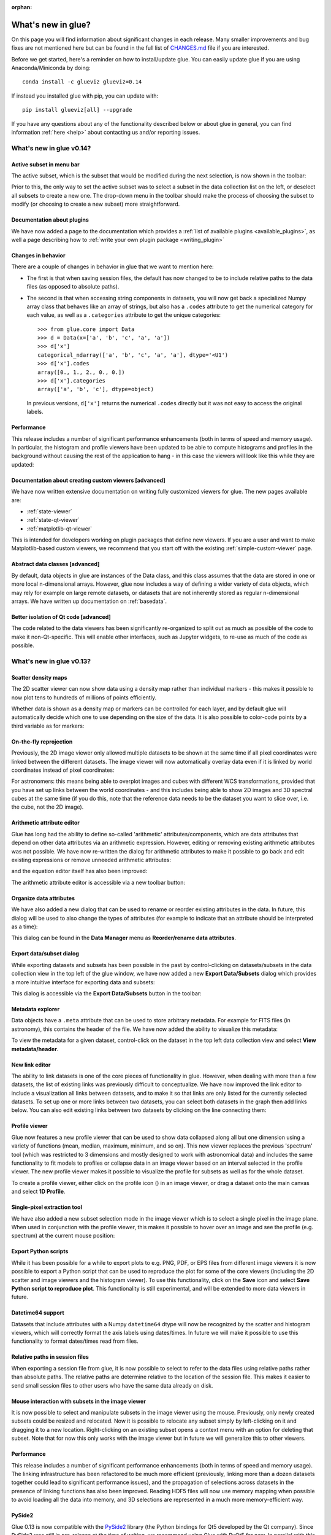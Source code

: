 :orphan:

.. _whatsnew:

*******************
What's new in glue?
*******************

On this page you will find information about significant changes in each
release. Many smaller improvements and bug fixes are not mentioned here but can be
found in the full list of `CHANGES.md
<https://github.com/glue-viz/glue/blob/master/CHANGES.md>`_ file if you are
interested.

Before we get started, here's a reminder on how to install/update glue. You can
easily update glue if you are using Anaconda/Miniconda by doing::

    conda install -c glueviz glueviz=0.14

If instead you installed glue with pip, you can update with::

    pip install glueviz[all] --upgrade

If you have any questions about any of the functionality described below or
about glue in general, you can find information :ref:`here
<help>` about contacting us and/or
reporting issues.

.. _whatsnew_014:

What's new in glue v0.14?
=========================

Active subset in menu bar
-------------------------

The active subset, which is the subset that would be modified during the next
selection, is now shown in the toolbar:

.. image:: images/v0.14/active_subset.png
   :align: center
   :width: 500

Prior to this, the only way to set the active subset was to select a subset
in the data collection list on the left, or deselect all subsets to create a new
one. The drop-down menu in the toolbar should make the process of choosing the
subset to modify (or choosing to create a new subset) more straightforward.

Documentation about plugins
---------------------------

We have now added a page to the documentation which provides a :ref:`list of
available plugins <available_plugins>`, as well a page describing how to
:ref:`write your own plugin package <writing_plugin>`

Changes in behavior
-------------------

There are a couple of changes in behavior in glue that we want to mention here:

* The first is that when saving session files, the default has now changed to
  be to include relative paths to the data files (as opposed to absolute paths).

* The second is that when accessing string components in datasets, you will
  now get back a specialized Numpy array class that behaves like an array of
  strings, but also has a ``.codes`` attribute to get the numerical category for
  each value, as well as a ``.categories`` attribute to get the unique
  categories::

    >>> from glue.core import Data
    >>> d = Data(x=['a', 'b', 'c', 'a', 'a'])
    >>> d['x']
    categorical_ndarray(['a', 'b', 'c', 'a', 'a'], dtype='<U1')
    >>> d['x'].codes
    array([0., 1., 2., 0., 0.])
    >>> d['x'].categories
    array(['a', 'b', 'c'], dtype=object)

  In previous versions, ``d['x']`` returns the numerical ``.codes`` directly
  but it was not easy to access the original labels.

Performance
-----------

This release includes a number of significant performance enhancements (both
in terms of speed and memory usage). In particular, the histogram and profile
viewers have been updated to be able to compute histograms and profiles in the
background without causing the rest of the application to hang - in this case
the viewers will look like this while they are updated:

.. image:: images/v0.14/computing.png
   :align: center
   :width: 500

Documentation about creating custom viewers [advanced]
------------------------------------------------------

We have now written extensive documentation on writing fully customized
viewers for glue. The new pages available are:

* :ref:`state-viewer`
* :ref:`state-qt-viewer`
* :ref:`matplotlib-qt-viewer`

This is intended for developers working on plugin packages that define new
viewers. If you are a user and want to make Matplotlib-based custom viewers,
we recommend that you start off with the existing :ref:`simple-custom-viewer`
page.

Abstract data classes [advanced]
--------------------------------

By default, data objects in glue are instances of the Data class, and this class
assumes that the data are stored in one or more local n-dimensional arrays.
However, glue now includes a way of defining a wider variety of data objects,
which may rely for example on large remote datasets, or datasets that are not
inherently stored as regular n-dimensional arrays. We have written up
documentation on :ref:`basedata`.

Better isolation of Qt code [advanced]
--------------------------------------

The code related to the data viewers has been significantly re-organized to
split out as much as possible of the code to make it non-Qt-specific. This will
enable other interfaces, such as Jupyter widgets, to re-use as much of the code
as possible.

.. _whatsnew_013:

What's new in glue v0.13?
=========================

Scatter density maps
--------------------

The 2D scatter viewer can now show data using a density map rather than individual
markers - this makes it possible to now plot tens to hundreds of millions of
points efficiently.

.. image:: images/v0.13/scatter_density.png
   :align: center
   :width: 500

Whether data is shown as a density map or markers can be controlled for each
layer, and by default glue will automatically decide which one to use depending
on the size of the data. It is also possible to color-code points by a third
variable as for markers:

.. image:: images/v0.13/scatter_density_color.png
   :align: center
   :width: 500

On-the-fly reprojection
-----------------------

Previously, the 2D image viewer only allowed multiple datasets to be shown at
the same time if all pixel coordinates were linked between the different
datasets. The image viewer will now automatically overlay data even if it is
linked by world coordinates instead of pixel coordinates:

.. image:: images/v0.13/reprojection.jpg
   :align: center
   :width: 500

For astronomers: this means being able to overplot images and cubes with
different WCS transformations, provided that you have set up links between the
world coordinates - and this includes being able to show 2D images and 3D
spectral cubes at the same time (if you do this, note that the reference data
needs to be the dataset you want to slice over, i.e. the cube, not the 2D image).

Arithmetic attribute editor
---------------------------

Glue has long had the ability to define so-called 'arithmetic'
attributes/components, which are data attributes that depend on other data
attributes via an arithmetic expression. However, editing or removing existing
arithmetic attributes was not possible. We have now re-written the dialog for
arithmetic attributes to make it possible to go back and edit existing
expressions or remove unneeded arithmetic attributes:

.. image:: images/v0.13/arithmetic_main.png
   :align: center
   :width: 400

and the equation editor itself has also been improved:

.. image:: images/v0.13/arithmetic_equation.png
   :align: center
   :width: 400

The arithmetic attribute editor is accessible via a new toolbar button:

.. image:: images/v0.13/arithmetic_button.png
   :align: center
   :width: 300

Organize data attributes
------------------------

We have also added a new dialog that can be used to rename or reorder existing
attributes in the data. In future, this dialog will be used to also change the
types of attributes (for example to indicate that an attribute should be
interpreted as a time):

.. image:: images/v0.13/organize_components.png
   :align: center
   :width: 400

This dialog can be found in the **Data Manager** menu as **Reorder/rename data
attributes**.

Export data/subset dialog
-------------------------

While exporting datasets and subsets has been possible in the past by
control-clicking on datasets/subsets in the data collection view in the top left
of the glue window, we have now added a new **Export Data/Subsets** dialog which
provides a more intuitive interface for exporting data and subsets:

.. image:: images/v0.13/export_data.png
   :align: center
   :width: 350

This dialog is accessible via the **Export Data/Subsets** button in the toolbar:

.. image:: images/v0.13/export_data_button.png
   :align: center
   :width: 180

Metadata explorer
-----------------

Data objects have a ``.meta`` attribute that can be used to store arbitrary
metadata. For example for FITS files (in astronomy), this contains the header of
the file. We have now added the ability to visualize this metadata:

.. image:: images/v0.13/metadata.png
   :align: center
   :width: 350

To view the metadata for a given dataset, control-click on the dataset in the
top left data collection view and select **View metadata/header**.

New link editor
---------------

The ability to link datasets is one of the core pieces of functionality in glue.
However, when dealing with more than a few datasets, the list of existing links
was previously difficult to conceptualize. We have now improved the link editor
to include a visualization all links between datasets, and to make it so that
links are only listed for the currently selected datasets. To set up one or more
links between two datasets, you can select both datasets in the graph then add
links below. You can also edit existing links between two datasets by clicking
on the line connecting them:

.. image:: images/v0.13/link_editor.png
   :align: center
   :width: 600

Profile viewer
--------------

Glue now features a new profile viewer that can be used to show data collapsed
along all but one dimension using a variety of functions (mean, median, maximum,
minimum, and so on). This new viewer replaces the previous 'spectrum' tool
(which was restricted to 3 dimensions and mostly designed to work with
astronomical data) and includes the same functionality to fit models to profiles
or collapse data in an image viewer based on an interval selected in the profile
viewer. The new profile viewer makes it possible to visualize the profile for
subsets as well as for the whole dataset.

.. image:: images/v0.13/profile_with_image.png
   :align: center
   :width: 600

To create a profile viewer, either click on the profile icon (|profile_icon|) in
an image viewer, or drag a dataset onto the main canvas and select **1D
Profile**.

.. |profile_icon| image:: images/v0.13/profile_icon.png

Single-pixel extraction tool
----------------------------

We have also added a new subset selection mode in the image viewer which is to
select a single pixel in the image plane. When used in conjunction with the
profile viewer, this makes it possible to hover over an image and see the
profile (e.g. spectrum) at the current mouse position:

.. image:: images/v0.13/profile_single_pixel.png
   :align: center
   :width: 600

Export Python scripts
---------------------

While it has been possible for a while to export plots to e.g. PNG, PDF, or EPS
files from different image viewers it is now possible to export a Python script
that can be used to reproduce the plot for some of the core viewers (including
the 2D scatter and image viewers and the histogram viewer). To use this
functionality, click on the **Save** icon and select **Save Python script to
reproduce plot**. This functionality is still experimental, and will be extended
to more data viewers in future.

Datetime64 support
------------------

Datasets that include attributes with a Numpy ``datetime64`` dtype will now
be recognized by the scatter and histogram viewers, which will correctly format
the axis labels using dates/times. In future we will make it possible to use
this functionality to format dates/times read from files.

Relative paths in session files
-------------------------------

When exporting a session file from glue, it is now possible to select to refer
to the data files using relative paths rather than absolute paths. The relative
paths are determine relative to the location of the session file. This makes it
easier to send small session files to other users who have the same data already
on disk.

Mouse interaction with subsets in the image viewer
--------------------------------------------------

It is now possible to select and manipulate subsets in the image viewer using
the mouse. Previously, only newly created subsets could be resized and
relocated. Now it is possible to relocate any subset simply by left-clicking on
it and dragging it to a new location. Right-clicking on an existing subset opens
a context menu with an option for deleting that subset. Note that for now this
only works with the image viewer but in future we will generalize this to other
viewers.

Performance
-----------

This release includes a number of significant performance enhancements (both
in terms of speed and memory usage). The linking infrastructure has been
refactored to be much more efficient (previously, linking more than a dozen
datasets together could lead to significant performance issues), and the
propagation of selections across datasets in the presence of linking functions
has also been improved. Reading HDF5 files will now use memory mapping when
possible to avoid loading all the data into memory, and 3D selections are
represented in a much more memory-efficient way.

PySide2
-------

Glue 0.13 is now compatible with the `PySide2
<https://wiki.qt.io/Qt_for_Python>`_ library (the Python bindings for Qt5
developed by the Qt company). Since PySide2 was still in pre-release at the time
of writing, we recommend using Glue with PyQt5 for now. In parallel with this,
support for PyQt4 and PySide has now been removed from glue.

.. _whatsnew_012:

What's new in glue v0.12?
=========================

Improved 2D scatter viewer
--------------------------

It is now possible to show arrows/vectors in the **2D Scatter** viewer:

.. image:: images/v0.12/vectors.png
   :align: center
   :width: 600

To use this, see the new **Vectors** tab below the layer list when using the 2D
Scatter viewer. In addition, we have made a number of improvements to the user
interface of this viewer to make it easier to enable/disable different
visualizations (markers, lines, errorbars, and vectors).

User interface improvements
---------------------------

We have made a number of improvements to the user interface and general
usability. In particular, selecting disabled layers in a viewer will now give a
clear explanation that the layer is disabled and will give possible causes,
rather than relying solely on visual cues (such as graying out a layer).

Custom startup actions
----------------------

It is now possible to define custom startup actions to execute when glue starts
up by writing simple Python functions in a config.py file or in plugin packages.
Startup actions are executed once glue is open and any data provided on the
command-line (if any) has been opened. Find out more about :ref:`writing custom
startup actions <custom_startup>`.

Custom data/subset actions
--------------------------

It is now possible to specify custom actions that can be accessed by
right/control-clicking  on a dataset or subset, using :ref:`the new
@layer_action <custom-actions>` decorator. The following screenshot shows
an example of a custom action added by a user to smooth data in a particular
way:

.. image:: images/v0.12/smooth.png
   :align: center
   :width: 400

Experimental SAMP plugin
------------------------

A number of Astronomy applications including `TOPCAT
<http://www.star.bris.ac.uk/~mbt/topcat/>`_, `Aladin
<https://aladin.u-strasbg.fr>`_, `DS9 <http://ds9.si.edu/site/Home.html>`_,
`WorldWideTelescope <http://worldwidetelescope.org/webclient>`_ and more support a
message-passing system that allows data and subsets to be exchanged between
applications. We have now developed a plugin that adds SAMP capabilities to
glue. To try this out, you will need to install the `glue-samp
<https://github.com/glue-viz/glue-samp>`_ package, using::

    conda install -c glueviz glue-samp

if you use conda, or::

    pip install glue-samp

otherwise. To use this, once inside glue, go to the **Plugins** menu, then
select **Open SAMP plugin**. The window that open will provide information on
using this plugin. Note however that this plugin is experimental and is still
missing a number of features. In addition, SAMP implementation in other
applications is sometimes buggy, so you may encounter issues unrelated to glue.

Improved performance in 3D viewers
----------------------------------

The **3D Volume Rendering** is now significantly faster for large datasets. In
particular, the resolution of the rendering is now reduced when rotating or
zooming, and we have made it so that the viewer is now much more efficient in
terms of memory.

Experimental fixed layout/dashboards [advanced]
-----------------------------------------------

By default, glue uses a free-form canvas to contain viewers, which gives you the
ability to arrange the data viewers in any way you like. However, for certain
applications, it can be helpful to defined tabs that contain data viewers in a
predefined layout. :ref:`This is now possible <custom_fixed_layout>`, although note
that this is still an experimental feature and requires some knowledge of how to
set up Qt widgets. In future, we will make it possible to define layouts in a
more intuitive way.

Full list of Changes
--------------------

In addition to the above features, a number of bugs has been fixed since the
last release, and a few other small features have been added. A full list of
changes can be found in the
`CHANGES.md <https://github.com/glue-viz/glue/blob/master/CHANGES.md>`_ file

What's new in glue v0.11?
=========================

The v0.11 release of glue includes a number of exciting new features and
improvements, so let's take a look at what's new!

New Slack community
-------------------

We have now set up Slack for any glue help/discussions, and we encourage you to
sign up! You will need to first get an account `here
<https://glueviz-slack-invite.herokuapp.com>`_ after which you will be able to
sign in to https://glueviz.slack.com.

Improved interface
------------------

The main interface of the application has been improved, and now features a
toolbar at the top with quick access to common functionality, as well as a
clearer link to the error console (which replaces the square in the bottom right
of the interface).

.. image:: images/v0.11/application_ui.jpg
   :align: center
   :width: 900

We've also done a lot of work to improve the layout of many of the option
widgets, fixing font sizes, and so on. We hope you like the updated interface!

New built-in viewers
--------------------

The built-in histogram, scatter, and image viewers have now been completely
re-written and now include new functionality. For example, the scatter viewer
now includes the ability to color-code or resize points based on another
attribute (this was previously possible in the 3D scatter viewer only):

.. image:: images/v0.11/scatter_color_size.jpg
   :align: center
   :width: 700

The scatter viewer now also includes the ability to show symmetric error bars in
the x and/or y direction.

.. image:: images/v0.11/scatter_error.jpg
   :align: center
   :width: 700

Finally, this viewer also allows you to plot the data using a continuous line
rather than individual points.

The image viewer has also seen an overhaul - the main change in user experience
is that multi-color images are now made via layers instead of using a special
RGB mode, and any number of images can be combined using an arbitrary number of
colormaps or colors, rather than being restricted to RGB colors:

.. image:: images/v0.11/image_rgb.jpg
   :align: center
   :width: 700

Subset mask importers and exporters
-----------------------------------

While it was already possible to export data subsets as actual subsets of the
data, it is now possible to import and export the boolean masks for subsets.
At the moment, there is only built-in support for importing/exporting from
FITS files, but defining new importers/exporters can easily be done, as
described in :ref:`custom_subset_mask_importer` and
:ref:`custom_subset_mask_exporter`. In future, we will add built-in support
for a wider range of file formats.

Performance improvements
------------------------

This release includes a number of significant performance improvements. For
example, there should now no longer be any delays when setting up links, and
selections should propagate between viewers more efficiently.

Experimental WorldWide Telescope plugin
---------------------------------------

We have developed a plugin that provides a `WorldWide Telescope (WWT)
<http://worldwidetelescope.org/webclient/>`_ viewer inside glue:

.. image:: images/v0.11/plugin_wwt.jpg
   :align: center
   :width: 900

To use this viewer, you
will need to install the `glue-wwt <https://github.com/glue-viz/glue-wwt>`_
plugin, using::

    conda install -c glueviz glue-wwt

if you use conda, or::

    pip install glue-wwt

otherwise. This viewer is experimental and is still missing a number of
features. For example, it can only be used to show datasets that have RA/Dec
columns (not other types of coordinates). Please report any issues or feature
requests `here <https://github.com/glue-viz/glue-wwt/issues>`__. If you would be
interested in contributing to or help maintaining this plugin, we would also
love to hear from you! (see :ref:`here <help>` for different ways of getting in
touch).

Experimental geospatial plugin
------------------------------

We have started to develop a plugin which aims to collect functionality relevant
to the analysis of geospatial data. For now, the plugin provides a data factory
that uses the `rasterio <https://github.com/mapbox/rasterio>`_ package to read
geospatial raster data. This includes reading in the coordinate system and
showing longitude/latitude lines in image viewers, and also allows
longitude/latitude scatter data to be overplotted:

.. image:: images/v0.11/plugin_geospatial.jpg
   :align: center
   :width: 700

To use this, you will need to install the `glue-geospatial
<https://github.com/glue-viz/glue-geospatial>`_ plugin, using::

    conda install -c glueviz glue-geospatial

if you use conda, or::

    pip install glue-geospatial

otherwise.

This plugin is experimental, and if you run into any issues or would like to see
new features, please open an issue `here
<https://github.com/glue-viz/glue-geospatial>`__. If you would be interested in
contributing to or help maintaining this plugin, we would also love to hear from
you! (see :ref:`here <help>` for different ways of getting in touch).

Backward-incompatible changes
-----------------------------

If you programmatically create viewers from Python scripts, if you currently set
attributes on viewers, you will need to update this code if using the built-in
histogram, scatter, or image viewers.

The main change is that the viewer classes have been renamed as follows:

* ``ScatterWidget`` is now ``ScatterViewer``
* ``ImageWidget`` is now ``ImageViewer``
* ``HistogramWidget`` is now ``HistogramViewer``
* ``TableWidget`` is now ``TableViewer``

In addition, attributes related to the visualization are no longer set directly
on the viewer object but instead using a ``state`` attribute on the viewers. For
example to set the ``x`` attribute on the scatter plot viewer, you should set::

    >>> viewer.state.x_att = ...

instead of::

    >>> viewer.xatt = ...

The motivation for this change is that the ``state`` object is a new object that
represents the state of the viewer in a GUI-framework-independent way, and is a
cleaner way to encapsulate all the information needed to control the
visualization. See the :ref:`programmatic` section for more details.

New conda glueviz channel
-------------------------

We now provide our own conda channel called ``glueviz`` (rather than using
conda-forge), which should help alleviate installation issues some users have
reported in the past. This channel contains the stable versions of glue and
various plugin packages.

Note that it is also possible to install the latest developer version from the
``glueviz/label/dev`` channel, though be aware that while you will get the
latest cutting-edge features, you may also be more prone to bugs/breakage.

Full list of Changes
--------------------

In addition to the above features, a number of bugs has been fixed since the
last release, and a few other small features have been added. A full list of
changes can be found in the
`CHANGES.md <https://github.com/glue-viz/glue/blob/master/CHANGES.md>`_ file

.. _whatsnew_010:

What's new in glue v0.10?
=========================

Improved linking dialog
-----------------------

The data linking dialog has been redesigned and improved:

.. image:: images/v0.10/link_window.png
   :align: center
   :width: 900

In particular, it is now clear in the list of links which components correspond
to which datasets. This also fixes previous undesirable behaviors such as
components changing names when using the identity link, and such as components
being shown alphabetically instead of in their original native order (which has
now been fixed). Linking functions can also be grouped by categories.

New data/subset exporters
-------------------------

It is now possible to easily export datasets and subsets by right-clicking (or
control-clicking) on them and selecting **Export Data** or **Export Subsets**.

.. image:: ../customizing_guide/images/export_data.png
   :align: center
   :width: 450

Custom data/subset exporters can be easily be defined by users - see
:ref:`custom_data_exporter` for more details. Currently only a small number of
formats are supported by default but this will be expanded in future.

Performance improvements
------------------------

Performance has been significantly improved (in some cases by factors of 10-100)
for cases where 2D datasets were linked with 3D or higher-dimensional datasets,
and selections were made in 2D.

Ginga plugin now moved to a separate package
--------------------------------------------

The plugin that allows `ginga <https://ejeschke.github.io/ginga/>`_ viewers to
be used inside glue has been moved to a new package,
`glue-ginga <https://pypi.org/project/glue-ginga/0.1>`_. To install
this plugin, simply do::

    pip install glue-ginga

Compatibility with PyQt5 and Matplotlib 2.x
-------------------------------------------

Glue and the 3D viewers are now fully compatible with PyQt5 and Matplotlib 2.x,
which together provide sharper plots on high DPI (e.g. retina) displays.

Creating subset states for categorical components [advanced]
------------------------------------------------------------

For users who like to create subsets programmatically or in the built-in
IPython console, it is now possible to create subset states for categorical
components using e.g.::

    d.id['source'] == 'name'

Subsets now share more attributes with parent Data objects [advanced]
---------------------------------------------------------------------

:class:`~glue.core.subset.Subset` objects now have properties such as
``components``, ``visible_components``, ``ndim``, ``shape``, and more which are
inherited from parent datasets.

Full list of Changes
--------------------

In addition to the above features, a number of bugs has been fixed since the
last release, and a few other small features have been added. A full list of
changes can be found in the
`CHANGES.md <https://github.com/glue-viz/glue/blob/master/CHANGES.md>`_ file

.. _whatsnew_09:

What's new in glue v0.9?
========================

New table viewer
----------------

Glue now includes a table viewer for data with 1-dimensional components (such as
tables). The table viewer highlights selections made in other viewers, and
also allows selections to be made in the viewer:

.. image:: images/v0.9/table_viewer.png
   :align: center
   :width: 847

To make a selection in the table, either select an existing subset in the **Data
Collection** panel in the top left if you want to modify a subset, or make sure
no subset is selected to make a new subset (as in other viewers), then
click the button on the left in the table viewer toolbar, select rows you want
to include in the subset, and press enter to validate the selection. You can
also combine this with the usual logical selections ('and', 'or', etc.) from
glue to modify existing subsets by adding/removing rows.

Improvements to 3D viewers
--------------------------

There have been a number of improvements to the 3D viewers provided by the
`glue-vispy-viewers <https://pypi.org/project/glue-vispy-viewers/>`_ package
(now automatically installed with glue).

.. image:: images/v0.9/3d_viewers.png
   :align: center
   :width: 731

The main changes are:

* The axes now include ticks, tick labels, and axis labels. For volume
  renderings, the values are the pixel coordinates for now, but in future we
  will allow the world coordinates to be shown.

* Catalogs/tables can now be overplotted on top of volume renderings, as for the
  2-d image viewer. To use this, you will first need to make sure that you link
  three components of the catalog/table to the three **world** coordinates of
  the cube shown in the volume rendering, then drag the catalog/table dataset
  onto the volume rendering. By selecting the layer corresponding to the
  catalog, you can then change the appearance of the markers.

* There is now an option in the bottom left options panel to remove data that
  falls outside the coordinate axes box. This can be used for both the scatter
  viewer and volume rendering viewer.

* There is also now an option to show the data in its original aspect ratio,
  assuming that the voxels are cubes. By default, the 3D viewers stretch the
  data so that it fills a cube.

* It is now possible to visualize datasets of any dimensionality in the scatter
  plot viewer - however, note that this viewer currently becomes slow above
  a million points.

Improved plot.ly exporter
-------------------------

Glue has included the ability to export plots to the `plot.ly <https://plot.ly>`_
service for a few versions now, but there was no way to control the privacy
level of the resulting plots. When exporting to plotly, you will now be
presented with a window that allows much finer control over the export:

.. image:: images/v0.9/plotly_exporter.png
   :align: center
   :width: 514

World coordinates in slices
---------------------------

When viewing 3+ dimensional data in the image viewer, if the data has a
world coordinate system defined, the coordinates can now be shown in the
image slicers:

.. image:: images/v0.9/world_slicing.png
   :align: center
   :width: 288

If the world coordinate system is not linearly related to the pixel slices,
a warning will be shown to indicate that the world coordinates are measured
along a line that goes down the center of the cube.

Improvements to Astronomy-specific functionality
------------------------------------------------

If you have the `spectral-cube <https://spectral-cube.readthedocs.io>`__ package
installed, glue can now use this to read in spectral cubes in FITS format. To
use this, you will need to go through the **Open Data Set** menu item and
explicitly select **FITS Spectral Cube** from the list:

.. image:: images/v0.9/spectral_cube_import.png
   :align: center
   :width: 288

We haven't enable this by default at this time because this modifies the order
of the axes, and splits the Stokes components into glue data components, which
may not always be desirable.

In addition, units are now properly read from FITS and VO tables, and are
shown in the table viewer. In future, we will also show the units in the
different viewers.

Finally, a new linking function is now available to link celestial Galactic
coordinates to 3D Galactocentric coordinates.

Improvements to ``join_on_key`` [advanced]
------------------------------------------

The :meth:`~glue.core.data.Data.join_on_key` method can be used for advanced
linking scenarios - for instance linking datasets by e.g. an ID in two different
datasets. In this version, we have added some advanced possibilities, for
example linking by combinations of keys, as well as allowing one-to-many and
many-to-one linking. For more information, see the documentation for
:meth:`~glue.core.data.Data.join_on_key`.

This functionality is still experimental, and we will provide in future a window
in the graphical user interface to explain and make it easy for users to set up
these kinds of links.

Data updating [advanced]
------------------------

A new method, :meth:`~glue.core.data.Data.update_values_from_data` has been
added to allow values in datasets to be updated based on another dataset. This
allows users to open a dataset, create different viewers, make selections,
and then load a more recent version of the dataset and update the values,
keeping all the viewers open.

Infrastructure changes [advanced]
---------------------------------

The code to handle toolbars in viewers has now been completely refactored, and
it is much easier for people developing their own viewers to define toolbars
and tools for their viewers. A new page, :ref:`Custom tools for viewers and
custom toolbars <custom-toolbars>`, has been added to the documentation to show
how to use this functionality.

We have now also switched from using the ``glue.external.qt`` module to the
`QtPy <https://pypi.org/project/QtPy>`__ package for supporting different
Python Qt wrappers (PyQt4 and 5, as well as PySide). See :ref:`qtpy` for more
information.

Full list of Changes
--------------------

In addition to the above features, a number of bugs has been fixed since the
last release, and a few other small features have been added. A full list of
changes can be found in the
`CHANGES.md <https://github.com/glue-viz/glue/blob/master/CHANGES.md>`_ file

.. _whatsnew_08:

What's new in Glue v0.8?
========================

Playback controls for image slicing
-----------------------------------

When using the image viewer to view datasets with more than two dimensions, the
sliders snow include playback controls that you can use to animate the slicing.

.. image:: cube_playback_controls.png
   :align: center

By clicking multiple times on the play forward or play back button (the buttons
on either side of the stop button), you can speed up the animation.

Improved new component window
-----------------------------

The *Define New Component* window has now been significantly improved. The
syntax of the expression for the new component is now validated on-the-fly, and
the component cannot be created until the expression validates:

.. image:: new_component.png
   :align: center

Adding data to glue from Python
-------------------------------

If you make use of the :func:`~glue.qglue` function to launch glue from IPython
or the Jupyter notebook, you can now easily continue to add data to glue from
that Python session, by doing e.g.::

    >>> app = qglue(data1=array1)
    >>> app.add_data(data2=array2)

More details can be found :ref:`here <add_data_qglue>`.

New preferences dialog
----------------------

A new dialog for preferences is now available via **File -> Edit Preferences**,
and allows you to change the settings for the foreground/background color of
viewers, as well as the default data color and transparency:

.. image :: preferences.png
   :align: center

Improved feedback window
------------------------

The *Send Feedback* functionality available through the Help menu and the window
to send crash reports to the developers now also provide the option to specify
an email address in case you want to be contacted about the feedback/bug report:

.. image:: feedback.png
   :align: center

Circular and polygonal profile extraction
------------------------------------------

The spectrum/profile extraction tool for the image viewer now supports
extraction using circular and polygonal regions.

Full list of Changes
--------------------

In addition to the above features, a number of bugs has been fixed since the
last release. A full list of changes can be found in the
`CHANGES.md <https://github.com/glue-viz/glue/blob/master/CHANGES.md>`_ file

.. _whatsnew_07:

What's new in Glue v0.7?
========================

Code and development reorganization
-----------------------------------

Since the v0.6.x releases, a lot of work has gone into reorganizing the Glue
code base to make it more modular and more accessible for new developers. The
documentation has also been completely reorganized and expanded, and now
includes a description of some aspects of the :ref:`Glue architecture
<architecture>` and information for anyone interested in getting
involved in :ref:`Glue development <devdocs>`.

We also have a new mailing list `glue-viz-dev
<https://groups.google.com/forum/#!forum/glue-viz-dev>`_ for anyone interested
in development, so if you are interested in getting involved, please join the
list and let us know!

As a result of the code reorganization, some imports may need to be updated if
you are using glue from scripts. Please see :doc:`this
<0.7_code_reorganization>` page for more details on what's changed!

Layer artist options
--------------------

When visualizing data in one of the data viewers, the list of layers is given
in the 'Plot Layers' list in the left sidebar. While it was possible to edit
the style of these layers via a contextual menu previously, we have now made
the options more visible below the list:

.. image:: layer_options.png
   :width: 300px
   :align: center

This is currently implemented for the scatter and histogram viewers, and will
be extended to other viewers in future.

Numpy reader
------------

Glue is now able to read in ``.npy`` and ``.npz`` files produced by Numpy.
Thanks to Adrian Price-Whelan for contributing this feature!

Bug fixes and usability improvements
------------------------------------

A number of usability issues have been fixed. Of particular note, in the v0.6.x
releases, lasso selection no longer worked in scatter plots with categorical
components on one or more of the axes, but this has now been fixed (thanks to
Will Dampier for refactoring the way selection of categorical components is
handled internally!).

Full list of Changes
--------------------

A full list of changes can be found in the
`CHANGES.md <https://github.com/glue-viz/glue/blob/master/CHANGES.md>`_ file

.. _whatsnew_06:

What's new in Glue v0.6?
========================

Improved file readers
---------------------

A significant amount of work has gone into improving the build-in readers for
various data formats. In particular:

- Glue now supports a wider range of ASCII table formats. Any format that can
  be read by the `Astropy <https://www.astropy.org>`_ package can now be read
  by Glue. If you run into ASCII tables that cannot be read, please let us
  know!

- The HDF5 file reader will now read in all datasets from a file, including
  both tabular and gridded data. The path to the HDF5 dataset is now
  reflected in the label for the dataset in Glue.

- The Excel file reader is now significantly more robust. In particular, it
  can now read in files with multiple sheets, and the sheet name is now
  included in the label for the data.

- The FITS file reader (a data format commonly used in Astronomy) will now
  read in all header-data units (HDUs) from FITS files rather than simply
  reading the first. In addition, FITS files with compressed HDUs will now be
  read correctly.

Plugin manager
--------------

In Glue v0.5, we introduced the ability to develop separate plugin packages
and have these be registered automatically with glue once installed. In some
cases it can be useful to disable/enable specific plugins, so the **Plugins**
menu now includes a plugin manager that can be used to enable/disable
plugins. This is then stored in a configuration file in the user's home
directory, and the configuration is preserved from one session to the next:

.. image:: plugin_manager.png
   :width: 50%
   :align: center

Improvements to image viewer
----------------------------

The image viewer now includes an **Aspect** setting that can be used to
control the aspect ratio of the pixels:

.. image:: aspect_combo.png
   :width: 50%
   :align: center

If this is set to **Square Pixels** (the default), the data is always shown
with square pixels, which may result in empty space around the data but is
more correct when the data is an actual image:

.. image:: aspect_square.png
   :width: 50%
   :align: center

On the other hand, if this is set to **Automatic**, the data is distorted to
fill the axes:

.. image:: aspect_auto.png
   :width: 50%
   :align: center

For data cubes, the slider(s) used to move through slices along the extra
dimension(s) now includes the ability to manually specify the slice to move
to, as well as buttons to step through slices, and go to the first or last
slice:

.. image:: cube_slider.png
   :width: 50%
   :align: center

Finally, when extracting a spectrum/profile from a data cube, the box used to
extract the spectrum can now be moved around by pressing the control key and
dragging the box around, resulting in the spectrum/profile being updated in
real time.

Data factories
--------------

For anyone developing custom data factories, the ``@data_factory`` decorator
can now accept a ``priority=`` argument that should be set to a positive
integer value (with the default being zero). This priority is then used in
case of multiple data factories being able to read a given file. For example,
if you are develop a data factory that reads FITS files in a special way, and
want it to take precedence on all other data factories, you can set the
priority to a large value.

Experimental support for PyQt5
------------------------------

Glue should now work with the
`PyQt5 <https://riverbankcomputing.com/software/pyqt/download5>`_ package, but
support is experimental for now. If you do try out PyQt5, please
`report any issues <https://github.com/glue-viz/glue/issues>`_ you encounter!

Python 2.6 support
------------------

This will be the last major release to support Python 2.6. Future releases
will support only Python 2.7 and 3.3 and above.

Other Improvements
------------------

In addition to the new features described above, we have made a number of
internal improvements to the code structure, and have fixed a number of
usability bugs reported by users.

Full list of Changes
--------------------

A full list of changes can be found in the
`CHANGES.md <https://github.com/glue-viz/glue/blob/master/CHANGES.md>`_ file

.. _whatsnew_05:

What's new in Glue v0.5?
========================

Python 3 compatibility
----------------------

Glue v0.5 is now fully compatible with Python 2.6, 2.7, and 3.3 and later.

Installation with conda
-----------------------

If you make use of Anaconda or Miniconda, Glue can now be installed very easily
by doing::

    conda install glueviz

This will install glue itself as well as all of the required and many optional
dependencies.

New features
------------

Glue v0.5 includes a number of new features, in particular:

* The ability to :ref:`include a copy of all datasets <saving_session>` in
  ``.glu`` session files, to make it easier to exchange session files with
  other users. When saving a session file, choose the option to include all
  data from the drop-down menu:

.. figure:: ../getting_started/images/save_with_data.png
   :align: center
   :width: 400px

* The ability to write and register
  :ref:`custom data importers <custom_importers>`, as well as
  :ref:`custom menubar tools <custom_menubar_tools>`.

* An improved interface for :ref:`creating new components <new_components>`,
  including tab-completion and color highlighting of component names.

* The ability to pass ``HDUList`` objects when using ``qglue``.

* The ability to define floating-point and text parameter boxes when defining
  custom viewers.

* Support for more coordinate frames for the Astronomy coordinate system
  transformations.

* The ability to drag existing selection regions by pressing 'control',
  selecting a selection, and moving it around.

Improvements
------------

In addition to the new features described above, we have made a number of
internal improvements to the code structure, and have fixed a number of
usability bugs reported by users.

Full list of Changes
--------------------

A full list of changes can be found in the
`CHANGES.md <https://github.com/glue-viz/glue/blob/master/CHANGES.md>`_ file
